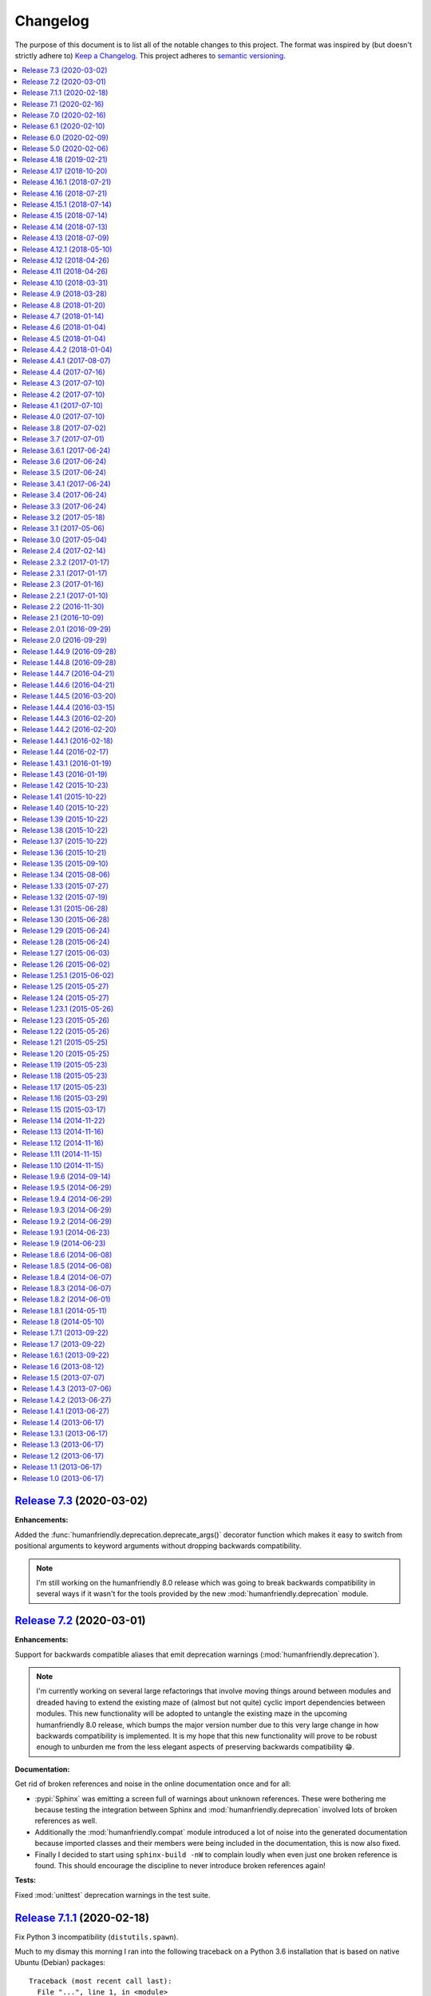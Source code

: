 Changelog
=========

The purpose of this document is to list all of the notable changes to this
project. The format was inspired by (but doesn't strictly adhere to) `Keep a
Changelog`_. This project adheres to `semantic versioning`_.

.. contents::
   :local:

.. _Keep a Changelog: http://keepachangelog.com/
.. _semantic versioning: http://semver.org/

`Release 7.3`_ (2020-03-02)
---------------------------

**Enhancements:**

Added the :func:`humanfriendly.deprecation.deprecate_args()` decorator function
which makes it easy to switch from positional arguments to keyword arguments
without dropping backwards compatibility.

.. note:: I'm still working on the humanfriendly 8.0 release which was going to
          break backwards compatibility in several ways if it wasn't for the
          tools provided by the new :mod:`humanfriendly.deprecation` module.

.. _Release 7.3: https://github.com/xolox/python-humanfriendly/compare/7.2...7.3

`Release 7.2`_ (2020-03-01)
---------------------------

**Enhancements:**

Support for backwards compatible aliases that emit deprecation warnings
(:mod:`humanfriendly.deprecation`).

.. note:: I'm currently working on several large refactorings that involve
          moving things around between modules and dreaded having to extend the
          existing maze of (almost but not quite) cyclic import dependencies
          between modules. This new functionality will be adopted to untangle
          the existing maze in the upcoming humanfriendly 8.0 release, which
          bumps the major version number due to this very large change in how
          backwards compatibility is implemented. It is my hope that this new
          functionality will prove to be robust enough to unburden me from the
          less elegant aspects of preserving backwards compatibility 😁.

**Documentation:**

Get rid of broken references and noise in the online documentation once and for all:

- :pypi:`Sphinx` was emitting a screen full of warnings about unknown
  references. These were bothering me because testing the integration between
  Sphinx and :mod:`humanfriendly.deprecation` involved lots of broken
  references as well.

- Additionally the :mod:`humanfriendly.compat` module introduced a lot of noise
  into the generated documentation because imported classes and their members
  were being included in the documentation, this is now also fixed.

- Finally I decided to start using ``sphinx-build -nW`` to complain loudly when
  even just one broken reference is found. This should encourage the discipline
  to never introduce broken references again!

**Tests:**

Fixed :mod:`unittest` deprecation warnings in the test suite.

.. _Release 7.2: https://github.com/xolox/python-humanfriendly/compare/7.1.1...7.2

`Release 7.1.1`_ (2020-02-18)
-----------------------------

Fix Python 3 incompatibility (``distutils.spawn``).

Much to my dismay this morning I ran into the following traceback on a Python
3.6 installation that is based on native Ubuntu (Debian) packages::

  Traceback (most recent call last):
    File "...", line 1, in <module>
      from coloredlogs.syslog import enable_system_logging
    File ".../coloredlogs/__init__.py", line 138, in <module>
      from humanfriendly import coerce_boolean
    File ".../humanfriendly/__init__.py", line 25, in <module>
      from humanfriendly.tables import format_pretty_table as format_table
    File ".../humanfriendly/tables.py", line 32, in <module>
      from humanfriendly.terminal import (
    File ".../humanfriendly/terminal.py", line 26, in <module>
      import distutils.spawn
  ModuleNotFoundError: No module named 'distutils.spawn'

To enable local development and testing against lots of Python releases I use
deadsnakes_ to install Python 2.7, 3.4, 3.5, 3.6, 3.7 and 3.8 at the same time.
Before committing 335a69bae5_ I did check the availability of the
``distutils.spawn`` module against my locally installed interpreters:

.. code-block:: console

   $ ls -l /usr/lib/python*/distutils/spawn.py
   -rw-r--r-- 1 root root 8.5K Nov  7 11:07 /usr/lib/python2.7/distutils/spawn.py
   -rw-r--r-- 1 root root 7.4K Mar 29  2019 /usr/lib/python3.4/distutils/spawn.py
   -rw-r--r-- 1 root root 7.3K Nov 24 02:35 /usr/lib/python3.5/distutils/spawn.py
   -rw-r--r-- 1 root root 7.3K Oct 28 17:30 /usr/lib/python3.6/distutils/spawn.py
   -rw-r--r-- 1 root root 7.7K Oct 28 17:30 /usr/lib/python3.7/distutils/spawn.py
   -rw-r--r-- 1 root root 7.7K Oct 28 17:30 /usr/lib/python3.8/distutils/spawn.py

I took this to mean it would be available on all these versions. Furthermore
the tests on Travis CI passed as well. I think this is because deadsnakes_ as
well as Travis CI are closer to upstream (the official Python releases) whereas
Debian and Ubuntu make significant customizations...

In any case this new commit should fix the issue by using
:func:`shutil.which()` on Python 3 instead.

.. _Release 7.1.1: https://github.com/xolox/python-humanfriendly/compare/7.1...7.1.1
.. _deadsnakes: https://launchpad.net/~deadsnakes/+archive/ubuntu/ppa
.. _335a69bae5: https://github.com/xolox/python-humanfriendly/commit/335a69bae5

`Release 7.1`_ (2020-02-16)
---------------------------

**Enhancements:**

- Enable Windows native support for ANSI escape sequences. This was brought to
  my attention in `coloredlogs issue #71`_ and `coloredlogs pull request #72`_.
  My experiences with ANSI escape sequences started out as part of the
  :pypi:`coloredlogs` package but eventually I moved the support for ANSI
  escape sequences to the :pypi:`humanfriendly` package. This explains how it
  now makes sense to integrate the Windows native ANSI escape sequence support
  in :pypi:`humanfriendly` as well.

**Bug fixes:**

- Accept pluralized disk size units (`#26`_). I'm not claiming this is a full
  solution to the problem, far from it. It does lessen the pain a bit (IMHO).

- Make sure the selected pager is available before trying to run it. While
  testing :pypi:`humanfriendly` on Windows 10 I noticed that ``humanfriendly
  --help`` resulted in nothing but a traceback, because :man:`less` wasn't
  available. That's not human friendly at all 😕 (even if it is Windows 😈).

.. _Release 7.1: https://github.com/xolox/python-humanfriendly/compare/7.0...7.1
.. _coloredlogs issue #71: https://github.com/xolox/python-coloredlogs/issues/71
.. _coloredlogs pull request #72: https://github.com/xolox/python-coloredlogs/pull/72
.. _#26: https://github.com/xolox/python-humanfriendly/issues/26

`Release 7.0`_ (2020-02-16)
---------------------------

After an unplanned but extended hiatus from the development and maintenance of
my open source projects I'm now finally starting to pick up some momentum, so
I'm trying to make the best of it:

- Merge pull request `#24`_: Fix bug in :func:`~humanfriendly.parse_length()` that rounded floats.
- Merge pull request `#32`_: Update hyperlinks in readme.
- Merge pull request `#33`_: Drop support for Python 2.6 and 3.0-3.4
- Merge pull request `#35`_: SVG badge in readme.
- Merge pull request `#36`_: Add support for nanoseconds and microseconds time units
- Fixed :func:`~humanfriendly.tables.format_rst_table()` omission from
  ``humanfriendly.tables.__all__``.
- Start testing on Python 3.8 and 3.9-dev.

.. _Release 7.0: https://github.com/xolox/python-humanfriendly/compare/6.1...7.0
.. _#24: https://github.com/xolox/python-humanfriendly/pull/24
.. _#32: https://github.com/xolox/python-humanfriendly/pull/32
.. _#33: https://github.com/xolox/python-humanfriendly/pull/33
.. _#35: https://github.com/xolox/python-humanfriendly/pull/35
.. _#36: https://github.com/xolox/python-humanfriendly/pull/36

`Release 6.1`_ (2020-02-10)
---------------------------

- Added a ``:pypy:`…``` role for easy linking to packages on the Python Package
  Index, for details refer to :func:`humanfriendly.sphinx.pypi_role()`.

- Wasted quite a bit of time debugging a MacOS failure on Travis CI caused by a
  broken :man:`pip` installation, fixed by using ``get-pip.py`` to bootstrap an
  installation that actually works 😉.

.. _Release 6.1: https://github.com/xolox/python-humanfriendly/compare/6.0...6.1

`Release 6.0`_ (2020-02-09)
---------------------------

**Noteworthy changes:**

- Enable :class:`~humanfriendly.testing.MockedProgram` to customize the shell
  script code of mocked programs. This was added to make it easy to mock a
  program that is expected to generate specific output (I'm planning to use
  this in the :pypi:`linux-utils` test suite).

- Defined ``__all__`` for all public modules that previously lacked "export
  control" and decided to bump the major version number as a precaution:

  - These changes should not have any impact on backwards compatibility,
    unless I forgot entries, in which case callers can get
    :exc:`~exceptions.ImportError` exceptions...

  - Imports of public modules were previously exported (implicitly) and this
    pollutes code completion suggestions which in turn can encourage bad
    practices (not importing things using their "canonical" name).

  - I started developing the ``humanfriendly`` package years before I learned
    about the value of defining ``__all__`` and so some modules lacked a
    definition until now. I decided that now was as good a time as any
    to add those definitions 😇.

**Miscellaneous changes:**

- Simplified the headings in ``docs/api.rst`` so that only the module names
  remain. This was done because Sphinx doesn't support nested links in HTML
  output and thus generated really weird "Table of Contents" listings.

- Fixed the reStructuredText references in the documentation of
  :func:`~humanfriendly.prompts.prompt_for_choice()`. This function is imported
  from :mod:`humanfriendly.prompts` to :mod:`humanfriendly` (for backwards
  compatibility) where it can't use relative references to refer to the other
  functions in the :mod:`humanfriendly.prompts` module.

- Changed the ``Makefile`` to default to Python 3 for development, make sure
  ``flake8`` is always up-to-date and silence the few targets whose commands
  were not already silenced.

- Embedded quite a few Python API references into recent changelog entries,
  just because I could (I ❤️  what hyperlinks can do for the usability of
  technical documentation, it gives a lot more context).

.. _Release 6.0: https://github.com/xolox/python-humanfriendly/compare/5.0...6.0

`Release 5.0`_ (2020-02-06)
---------------------------

- Added custom ``:man:`…``` role for easy linking to Linux manual pages to
  the :mod:`humanfriendly.sphinx` module.

- Changed rendering of pretty tables to expand tab characters to spaces:

  Until now pretty tables did not take the variable width of tab characters
  into account which resulted in tables whose "line drawing characters" were
  visually misaligned. Tabs are now expanded to spaces using
  ``str.expandtabs()``.

- Stop testing on Python 2.6 and drop official support. The world (including
  Travis CI) has moved on and preserving Python 2.6 compatibility was clearly
  starting to drag the project down...

I decided to bump the major version number because each of these changes can be
considered backwards incompatible in one way or another and version numbers are
cheap anyway so there 😛.

.. _Release 5.0: https://github.com/xolox/python-humanfriendly/compare/4.18...5.0

`Release 4.18`_ (2019-02-21)
----------------------------

- Added :func:`humanfriendly.text.generate_slug()` function.

- Fixed "invalid escape sequence" DeprecationWarning (pointed out by Python >= 3.6).

- Fought Travis CI (for way too long) in order to restore Python 2.6, 2.7, 3.4,
  3.5, 3.6 and 3.7 compatibility in the Travis CI configuration (unrelated to
  the ``humanfriendly`` package itself).

.. _Release 4.18: https://github.com/xolox/python-humanfriendly/compare/4.17...4.18

`Release 4.17`_ (2018-10-20)
----------------------------

- Add Python 3.7 to versions tested on Travis CI and using ``tox`` and document
  compatibility with Python 3.7.

- Add rudimentary caching decorator for functions:

  Over the years I've used several variations on this function in multiple
  projects and I'd like to consolidate all of those implementations into a
  single one that's properly tested and documented.

  Due to the simplicity and lack of external dependencies it seemed kind of
  fitting to include this in the ``humanfriendly`` package, which has become
  a form of extended standard library for my Python projects 😇.

.. _Release 4.17: https://github.com/xolox/python-humanfriendly/compare/4.16.1...4.17

`Release 4.16.1`_ (2018-07-21)
------------------------------

Yet another ANSI to HTML improvement: Emit an ANSI reset code before emitting
ANSI escape sequences that change styles, so that previously activated styles
don't inappropriately "leak through" to the text that follows.

.. _Release 4.16.1: https://github.com/xolox/python-humanfriendly/compare/4.16...4.16.1

`Release 4.16`_ (2018-07-21)
----------------------------

More HTML to ANSI improvements:

- Added :func:`humanfriendly.text.compact_empty_lines()` function.
- Enable optional ``callback`` argument to
  :func:`humanfriendly.terminal.html_to_ansi()`.
- Added a code sample and screenshot to the
  :class:`humanfriendly.terminal.HTMLConverter` documentation.
- Emit vertical whitespace for block tags like ``<div>``, ``<p>`` and ``<pre>``
  and post-process the generated output in ``__call__()`` to compact empty lines.
- Don't pre-process preformatted text using the user defined text callback.
- Improve robustness against malformed HTML (previously an ``IndexError`` would
  be raised when a closing ``</a>`` tag was encountered without a corresponding
  opening ``<a>`` tag).
- Emit an ANSI reset code when :func:`humanfriendly.terminal.html.HTMLConverter.close()`
  is called and a style is still active (improves robustness against malformed HTML).

.. _Release 4.16: https://github.com/xolox/python-humanfriendly/compare/4.15.1...4.16

`Release 4.15.1`_ (2018-07-14)
------------------------------

Bug fixes for HTML to ANSI conversion.

HTML entities were being omitted from conversion because I had neglected to
define the ``handle_charref()`` and ``handle_entityref()`` methods (whose
definitions are so conveniently given in the documentation of the
``HTMLParser`` class 😇).

.. _Release 4.15.1: https://github.com/xolox/python-humanfriendly/compare/4.15...4.15.1

`Release 4.15`_ (2018-07-14)
----------------------------

Added the :func:`humanfriendly.terminal.html_to_ansi()` function which is a
shortcut for the :class:`humanfriendly.terminal.HTMLConverter` class that's
based on ``html.parser.HTMLParser``.

This new functionality converts HTML with simple text formatting tags like
``<b>`` for bold, ``<i>`` for italic, ``<u>`` for underline, ``<span>`` for
colors, etc. to text with ANSI escape sequences.

I'm still working on that awesome new project (update: see chat-archive_), this
functionality was born there but seemed like a useful addition to the
``humanfriendly`` package, given the flexibility that this provides 😇.

.. _Release 4.15: https://github.com/xolox/python-humanfriendly/compare/4.14...4.15

`Release 4.14`_ (2018-07-13)
----------------------------

Support for 24-bit (RGB) terminal colors. Works by accepting a tuple or
list with three integers representing an RGB (red, green, blue) color.

.. _Release 4.14: https://github.com/xolox/python-humanfriendly/compare/4.13...4.14

`Release 4.13`_ (2018-07-09)
----------------------------

Support for *italic* text rendering on the terminal.

I'm working on an awesome new project (update: see chat-archive_) that's almost
ready to publish, but then I noticed that I couldn't render italic text on the
terminal using the humanfriendly package. I checked and sure enough my terminal
supported it just fine, so I didn't see any reason not to fix this now 😇.

.. _Release 4.13: https://github.com/xolox/python-humanfriendly/compare/4.12.1...4.13
.. _chat-archive: https://chat-archive.readthedocs.io/

`Release 4.12.1`_ (2018-05-10)
------------------------------

It was reported in issue `#28`_ that ``humanfriendly --demo`` didn't work
on Python 3 due to two unrelated ``TypeError`` exceptions. First I added
a failing regression test to the test suite (`here's the failing build
<https://travis-ci.org/xolox/python-humanfriendly/builds/377202561>`_)
and then I applied the changes suggested in issue `#28`_, confirming that both
issues are indeed fixed because the test now passes (`here's the successful
build <https://travis-ci.org/xolox/python-humanfriendly/builds/377203446>`_).

.. _Release 4.12.1: https://github.com/xolox/python-humanfriendly/compare/4.12...4.12.1
.. _#28: https://github.com/xolox/python-humanfriendly/issues/28

`Release 4.12`_ (2018-04-26)
----------------------------

- Make :func:`humanfriendly.format_timespan()` accept
  :class:`datetime.timedelta` objects (fixes `#27`_).

- Add ``license`` key to ``setup.py`` script (pointed out to me in `coloredlogs
  pull request #53 <https://github.com/xolox/python-coloredlogs/pull/53>`_).

.. _Release 4.12: https://github.com/xolox/python-humanfriendly/compare/4.11...4.12
.. _#27: https://github.com/xolox/python-humanfriendly/issues/27

`Release 4.11`_ (2018-04-26)
----------------------------

Added this changelog as requested in `#23`_.

I've held off on having to keep track of changelogs in my open source
programming projects until now (2018) because it's yet another piece of
bookkeeping that adds overhead to project maintenance versus just writing the
damn code and throwing it up on GitHub :-p. However all that time I felt bad
for not publishing change logs and I knew that requests would eventually come
in and indeed in the past months I've received two requests in `#23`_ and in
`issue #55 of coloredlogs <https://github.com/xolox/python-coloredlogs/issues/55>`_.

I actually wrote a Python script that uses the ``git tag`` and ``git
for-each-ref`` commands to automatically generate a ``CHANGELOG.rst``
"prototype" (requiring manual editing to clean it up) to bootstrap the contents
of this document. I'm tempted to publish that now but don't want to get
sidetracked even further :-).

.. _Release 4.11: https://github.com/xolox/python-humanfriendly/compare/4.10...4.11
.. _#23: https://github.com/xolox/python-humanfriendly/issues/23

`Release 4.10`_ (2018-03-31)
----------------------------

Added the :func:`humanfriendly.Timer.sleep()` method to sleep "no more than"
the given number of seconds.

.. _Release 4.10: https://github.com/xolox/python-humanfriendly/compare/4.9...4.10

`Release 4.9`_ (2018-03-28)
---------------------------

Added the :func:`humanfriendly.tables.format_rst_table()` function to render
RST (reStructuredText) tables.

.. _Release 4.9: https://github.com/xolox/python-humanfriendly/compare/4.8...4.9

`Release 4.8`_ (2018-01-20)
---------------------------

Added the :func:`humanfriendly.coerce_pattern()` function. I previously created
this for vcs-repo-mgr_ and now need the same thing in qpass_ so I'm putting it
in humanfriendly :-) because it kind of fits with the other coercion functions.

.. _Release 4.8: https://github.com/xolox/python-humanfriendly/compare/4.7...4.8
.. _vcs-repo-mgr: https://vcs-repo-mgr.readthedocs.io/
.. _qpass: https://qpass.readthedocs.io/

`Release 4.7`_ (2018-01-14)
---------------------------

- Added support for background colors and 256 color mode (related to `issue 35
  on the coloredlogs issue tracker <https://github.com/xolox/python-coloredlogs/issues/35>`_).

- Added tests for :func:`~humanfriendly.terminal.output()`,
  :func:`~humanfriendly.terminal.message()` and
  :func:`~humanfriendly.terminal.warning()`.

.. _Release 4.7: https://github.com/xolox/python-humanfriendly/compare/4.6...4.7

`Release 4.6`_ (2018-01-04)
---------------------------

Fixed issue #21 by implementing support for bright (high intensity) terminal colors.

.. _Release 4.6: https://github.com/xolox/python-humanfriendly/compare/4.5...4.6
.. _#21: https://github.com/xolox/python-humanfriendly/issues/21

`Release 4.5`_ (2018-01-04)
---------------------------

Fixed issue `#16` by merging pull request `#17`_: Extend byte ranges, add RAM
output to command line.

In the merge commit I removed the ``--format-bytes`` option that `#17`_ added
and instead implemented a ``--binary`` option which changes ``--format-size``
to use binary multiples of bytes (base-2) instead of decimal multiples of bytes
(base-10).

.. _Release 4.5: https://github.com/xolox/python-humanfriendly/compare/4.4.2...4.5
.. _#16: https://github.com/xolox/python-humanfriendly/issues/16
.. _#17: https://github.com/xolox/python-humanfriendly/pulls/17

`Release 4.4.2`_ (2018-01-04)
-----------------------------

- Fixed ``ImportError`` exception on Windows due to interactive prompts (fixes `#19`_ by merging `#20`_.).
- Enable MacOS builds on Travis CI and document MacOS compatibility.
- Change Sphinx documentation theme.

.. _Release 4.4.2: https://github.com/xolox/python-humanfriendly/compare/4.4.1...4.4.2
.. _#19: https://github.com/xolox/python-humanfriendly/issues/19
.. _#20: https://github.com/xolox/python-humanfriendly/pull/20

`Release 4.4.1`_ (2017-08-07)
-----------------------------

Include the Sphinx documentation in source distributions (same rationales as
for the similar change made to 'coloredlogs' and 'verboselogs').

.. _Release 4.4.1: https://github.com/xolox/python-humanfriendly/compare/4.4...4.4.1

`Release 4.4`_ (2017-07-16)
---------------------------

Added the :func:`~humanfriendly.testing.make_dirs()` and
:func:`~humanfriendly.testing.touch()` functions.

.. _Release 4.4: https://github.com/xolox/python-humanfriendly/compare/4.3...4.4

`Release 4.3`_ (2017-07-10)
---------------------------

Don't log duplicate output in :func:`~humanfriendly.testing.run_cli()`.

.. _Release 4.3: https://github.com/xolox/python-humanfriendly/compare/4.2...4.3

`Release 4.2`_ (2017-07-10)
---------------------------

Automatically reconfigure logging in :func:`~humanfriendly.testing.run_cli()`.

.. _Release 4.2: https://github.com/xolox/python-humanfriendly/compare/4.1...4.2

`Release 4.1`_ (2017-07-10)
---------------------------

Improve :func:`~humanfriendly.testing.run_cli()` to always log standard error
as well.

.. _Release 4.1: https://github.com/xolox/python-humanfriendly/compare/4.0...4.1

`Release 4.0`_ (2017-07-10)
---------------------------

Backwards incompatible improvements to :func:`~humanfriendly.testing.run_cli()`.

I just wasted quite a bit of time debugging a Python 3.6 incompatibility in
deb-pkg-tools (see build 251688788_) which was obscured by my naive
implementation of the ``run_cli()`` function. This change is backwards
incompatible because ``run_cli()`` now intercepts all exceptions whereas
previously it would only intercept ``SystemExit``.

.. _Release 4.0: https://github.com/xolox/python-humanfriendly/compare/3.8...4.0
.. _251688788: https://travis-ci.org/xolox/python-deb-pkg-tools/builds/251688788

`Release 3.8`_ (2017-07-02)
---------------------------

Make it easy to mock the ``$HOME`` directory.

.. _Release 3.8: https://github.com/xolox/python-humanfriendly/compare/3.7...3.8

`Release 3.7`_ (2017-07-01)
---------------------------

Enable customizable skipping of tests.

.. _Release 3.7: https://github.com/xolox/python-humanfriendly/compare/3.6.1...3.7

`Release 3.6.1`_ (2017-06-24)
-----------------------------

Improved the robustness of the :class:`~humanfriendly.testing.PatchedAttribute`
and :class:`~humanfriendly.testing.PatchedItem` classes.

.. _Release 3.6.1: https://github.com/xolox/python-humanfriendly/compare/3.6...3.6.1

`Release 3.6`_ (2017-06-24)
---------------------------

- Made the retry limit in interactive prompts configurable.
- Refactored the makefile and Travis CI configuration.

.. _Release 3.6: https://github.com/xolox/python-humanfriendly/compare/3.5...3.6

`Release 3.5`_ (2017-06-24)
---------------------------

Added ``humanfriendly.testing.TestCase.assertRaises()`` enhancements.

.. _Release 3.5: https://github.com/xolox/python-humanfriendly/compare/3.4.1...3.5

`Release 3.4.1`_ (2017-06-24)
-----------------------------

Bug fix for Python 3 syntax incompatibility.

.. _Release 3.4.1: https://github.com/xolox/python-humanfriendly/compare/3.4...3.4.1

`Release 3.4`_ (2017-06-24)
---------------------------

Promote the command line testing function to the public API.

.. _Release 3.4: https://github.com/xolox/python-humanfriendly/compare/3.3...3.4

`Release 3.3`_ (2017-06-24)
---------------------------

- Added the :func:`humanfriendly.text.random_string()` function.
- Added the :mod:`humanfriendly.testing` module with unittest helpers.
- Define ``humanfriendly.text.__all__``.

.. _Release 3.3: https://github.com/xolox/python-humanfriendly/compare/3.2...3.3

`Release 3.2`_ (2017-05-18)
---------------------------

Added the ``humanfriendly.terminal.output()`` function to auto-encode terminal
output to avoid encoding errors and applied the use of this function in various
places throughout the package.

.. _Release 3.2: https://github.com/xolox/python-humanfriendly/compare/3.1...3.2

`Release 3.1`_ (2017-05-06)
---------------------------

Improved usage message parsing and rendering.

While working on a new project I noticed that the ``join_lines()`` call in
``render_usage()`` could corrupt lists as observed here:

https://github.com/xolox/python-rsync-system-backup/blob/ed73787745e706cb6ab76c73acb2480e24d87d7b/README.rst#command-line (check the part after 'Supported locations include:')

To be honest I'm not even sure why I added that ``join_lines()`` call to begin
with and I can't think of any good reasons to keep it there, so gone it is!

.. _Release 3.1: https://github.com/xolox/python-humanfriendly/compare/3.0...3.1

`Release 3.0`_ (2017-05-04)
---------------------------

- Added support for min, mins abbreviations for minutes based on `#14`_.
- Added Python 3.6 to supported versions on Travis CI and in documentation.

I've decided to bump the major version number after merging pull request `#14`_
because the ``humanfriendly.time_units`` data structure was changed. Even
though this module scope variable isn't included in the online documentation,
nothing stops users from importing it anyway, so this change is technically
backwards incompatible. Besides, version numbers are cheap. In fact, they are
infinite! :-)

.. _Release 3.0: https://github.com/xolox/python-humanfriendly/compare/2.4...3.0
.. _#14: https://github.com/xolox/python-humanfriendly/pull/14

`Release 2.4`_ (2017-02-14)
---------------------------

Make ``usage()`` and ``show_pager()`` more user friendly by changing how
:man:`less` as a default pager is invoked (with specific options).

.. _Release 2.4: https://github.com/xolox/python-humanfriendly/compare/2.3.2...2.4

`Release 2.3.2`_ (2017-01-17)
-----------------------------

Bug fix: Don't hard code conditional dependencies in wheels.

.. _Release 2.3.2: https://github.com/xolox/python-humanfriendly/compare/2.3.1...2.3.2

`Release 2.3.1`_ (2017-01-17)
-----------------------------

Fix ``parse_usage()`` tripping up on commas in option labels.

.. _Release 2.3.1: https://github.com/xolox/python-humanfriendly/compare/2.3...2.3.1

`Release 2.3`_ (2017-01-16)
---------------------------

- Switch to monotonic clock for timers based on `#13`_.
- Change ``readthedocs.org`` to ``readthedocs.io`` everywhere.
- Improve intersphinx references in documentation.
- Minor improvements to setup script.

.. _Release 2.3: https://github.com/xolox/python-humanfriendly/compare/2.2.1...2.3
.. _#13: https://github.com/xolox/python-humanfriendly/issues/13

`Release 2.2.1`_ (2017-01-10)
-----------------------------

- Improve use of timers as context managers by returning the timer object (as originally intended).
- Minor improvements to reStructuredText formatting in various docstrings.

.. _Release 2.2.1: https://github.com/xolox/python-humanfriendly/compare/2.2...2.2.1

`Release 2.2`_ (2016-11-30)
---------------------------

- Fix and add a test for ``parse_date()`` choking on Unicode strings.
- Only use "readline hints" in prompts when standard input is a tty.

.. _Release 2.2: https://github.com/xolox/python-humanfriendly/compare/2.1...2.2

`Release 2.1`_ (2016-10-09)
---------------------------

Added ``clean_terminal_output()`` function to sanitize captured terminal output.

.. _Release 2.1: https://github.com/xolox/python-humanfriendly/compare/2.0.1...2.1

`Release 2.0.1`_ (2016-09-29)
-----------------------------

Update ``README.rst`` based on the changes in 2.0 by merging `#12`_.

.. _Release 2.0.1: https://github.com/xolox/python-humanfriendly/compare/2.0...2.0.1
.. _#12: https://github.com/xolox/python-humanfriendly/pull/12

`Release 2.0`_ (2016-09-29)
---------------------------

Proper support for IEEE 1541 definitions of units (fixes `#4`_, merges `#8`_ and `#9`_).

.. _Release 2.0: https://github.com/xolox/python-humanfriendly/compare/1.44.9...2.0
.. _#4: https://github.com/xolox/python-humanfriendly/issues/4
.. _#8: https://github.com/xolox/python-humanfriendly/pull/8
.. _#9: https://github.com/xolox/python-humanfriendly/pull/9

`Release 1.44.9`_ (2016-09-28)
------------------------------

- Fix and add tests for the timespan formatting issues reported in issues `#10`_ and `#11`_.
- Refactor ``Makefile``, switch to ``py.test``, add wheel support, etc.

.. _#10: https://github.com/xolox/python-humanfriendly/issues/10
.. _#11: https://github.com/xolox/python-humanfriendly/issues/11
.. _Release 1.44.9: https://github.com/xolox/python-humanfriendly/compare/1.44.8...1.44.9

`Release 1.44.8`_ (2016-09-28)
------------------------------

- Fixed `issue #7`_ (``TypeError`` when calling ``show_pager()`` on Python 3) and added a test.
- Minor improvements to the ``setup.py`` script.
- Stop testing tags on Travis CI.

.. _Release 1.44.8: https://github.com/xolox/python-humanfriendly/compare/1.44.7...1.44.8
.. _issue #7: https://github.com/xolox/python-humanfriendly/issues/7

`Release 1.44.7`_ (2016-04-21)
------------------------------

Minor improvements to usage message reformatting.

.. _Release 1.44.7: https://github.com/xolox/python-humanfriendly/compare/1.44.6...1.44.7

`Release 1.44.6`_ (2016-04-21)
------------------------------

Remove an undocumented ``.strip()`` call  from ``join_lines()``.

Why I noticed this: It has the potential to eat significant white
space in usage messages that are marked up in reStructuredText syntax.

Why I decided to change it: The behavior isn't documented and on
second thought I wouldn't expect a function called ``join_lines()``
to strip any and all leading/trailing white space.

.. _Release 1.44.6: https://github.com/xolox/python-humanfriendly/compare/1.44.5...1.44.6

`Release 1.44.5`_ (2016-03-20)
------------------------------

Improved the usage message parsing algorithm (also added a proper test). Refer
to ``test_parse_usage_tricky()`` for an example of a usage message that is now
parsed correctly but would previously confuse the dumb "parsing" algorithm in
``parse_usage()``.

.. _Release 1.44.5: https://github.com/xolox/python-humanfriendly/compare/1.44.4...1.44.5

`Release 1.44.4`_ (2016-03-15)
------------------------------

Made usage message parsing a bit more strict. Admittedly this still needs a lot
more love to make it more robust but I lack the time to implement this at the
moment. Some day soon! :-)

.. _Release 1.44.4: https://github.com/xolox/python-humanfriendly/compare/1.44.3...1.44.4

`Release 1.44.3`_ (2016-02-20)
------------------------------

Unbreak conditional importlib dependency after breakage observed here:
https://travis-ci.org/xolox/python-humanfriendly/builds/110585766

.. _Release 1.44.3: https://github.com/xolox/python-humanfriendly/compare/1.44.2...1.44.3

`Release 1.44.2`_ (2016-02-20)
------------------------------

- Make conditional importlib dependency compatible with wheels: While running
  tox tests of another project of mine that uses the humanfriendly package I
  noticed a traceback when importing the humanfriendly package (because
  importlib was missing). After some digging I found that tox uses pip to
  install packages and pip converts source distributions to wheel distributions
  before/during installation, thereby dropping the conditional importlib
  dependency.

- Added the Sphinx extension trove classifier to the ``setup.py`` script.

.. _Release 1.44.2: https://github.com/xolox/python-humanfriendly/compare/1.44.1...1.44.2

`Release 1.44.1`_ (2016-02-18)
------------------------------

- Fixed a non-fatal but obviously wrong log format error in ``prompt_for_choice()``.
- Added Python 3.5 to supported versions on Travis CI and in the documentation.

.. _Release 1.44.1: https://github.com/xolox/python-humanfriendly/compare/1.44...1.44.1

`Release 1.44`_ (2016-02-17)
----------------------------

Added the ``humanfriendly.sphinx`` module with automagic usage message
reformatting and a bit of code that I'd been copying and pasting between
``docs/conf.py`` scripts for years to include magic methods, etc in
Sphinx generated documentation.

.. _Release 1.44: https://github.com/xolox/python-humanfriendly/compare/1.43.1...1.44

`Release 1.43.1`_ (2016-01-19)
------------------------------

Bug fix for Python 2.6 compatibility in ``setup.py`` script.

.. _Release 1.43.1: https://github.com/xolox/python-humanfriendly/compare/1.43...1.43.1

`Release 1.43`_ (2016-01-19)
----------------------------

Replaced ``import_module()`` with a conditional dependency on ``importlib``.

.. _Release 1.43: https://github.com/xolox/python-humanfriendly/compare/1.42...1.43

`Release 1.42`_ (2015-10-23)
----------------------------

Added proper tests for ANSI escape sequence support.

.. _Release 1.42: https://github.com/xolox/python-humanfriendly/compare/1.41...1.42

`Release 1.41`_ (2015-10-22)
----------------------------

- Moved hard coded ANSI text style codes to a module level ``ANSI_TEXT_STYLES`` dictionary.
- Improved the related error reporting based on the new dictionary.

.. _Release 1.41: https://github.com/xolox/python-humanfriendly/compare/1.40...1.41

`Release 1.40`_ (2015-10-22)
----------------------------

Added support for custom delimiters in ``humanfriendly.text.split()``.

.. _Release 1.40: https://github.com/xolox/python-humanfriendly/compare/1.39...1.40

`Release 1.39`_ (2015-10-22)
----------------------------

Added the ``humanfriendly.compat`` module to group Python 2 / 3 compatibility logic.

.. _Release 1.39: https://github.com/xolox/python-humanfriendly/compare/1.38...1.39

`Release 1.38`_ (2015-10-22)
----------------------------

- Added the ``prompt_for_confirmation()`` function to render (y/n) prompts.
- Improved the prompt rendered by ``prompt_for_choice()``.
- Extracted supporting prompt functionality to separate functions.

.. _Release 1.38: https://github.com/xolox/python-humanfriendly/compare/1.37...1.38

`Release 1.37`_ (2015-10-22)
----------------------------

- Added support for wrapping ANSI escape sequences in "readline hints".
- Work around incompatibility between ``flake8-pep257==1.0.3`` and ``pep257==0.7.0``.

.. _Release 1.37: https://github.com/xolox/python-humanfriendly/compare/1.36...1.37

`Release 1.36`_ (2015-10-21)
----------------------------

Added ``message()`` and ``warning()`` functions to write informational and
warning messages to the terminal (on the standard error stream).

.. _Release 1.36: https://github.com/xolox/python-humanfriendly/compare/1.35...1.36

`Release 1.35`_ (2015-09-10)
----------------------------

Implemented the feature request in issue #6: Support for milleseconds in
timespan parsing/formatting. Technically speaking this breaks backwards
compatibility but only by dropping a nasty (not documented) implementation
detail. Quoting from the old code::

  # All of the first letters of the time units are unique, so
  # although this check is not very strict I believe it to be
  # sufficient.

That no longer worked with [m]illiseconds versus [m]inutes as was
also evident from the feature request / bug report on GitHub.

.. _Release 1.35: https://github.com/xolox/python-humanfriendly/compare/1.34...1.35

`Release 1.34`_ (2015-08-06)
----------------------------

Implemented and added checks to enforce PEP-8 and PEP-257 compliance.

.. _Release 1.34: https://github.com/xolox/python-humanfriendly/compare/1.33...1.34

`Release 1.33`_ (2015-07-27)
----------------------------

Added ``format_length()`` and `parse_length()`` functions via `pull request #5`_.

.. _Release 1.33: https://github.com/xolox/python-humanfriendly/compare/1.32...1.33
.. _pull request #5: https://github.com/xolox/python-humanfriendly/pull/5

`Release 1.32`_ (2015-07-19)
----------------------------

Added the ``humanfriendly.text.split()`` function.

.. _Release 1.32: https://github.com/xolox/python-humanfriendly/compare/1.31...1.32

`Release 1.31`_ (2015-06-28)
----------------------------

Added support for rendering of usage messages to reStructuredText.

.. _Release 1.31: https://github.com/xolox/python-humanfriendly/compare/1.30...1.31

`Release 1.30`_ (2015-06-28)
----------------------------

Started moving functions to separate modules.

.. _Release 1.30: https://github.com/xolox/python-humanfriendly/compare/1.29...1.30

`Release 1.29`_ (2015-06-24)
----------------------------

Added the ``parse_timespan()`` function.

.. _Release 1.29: https://github.com/xolox/python-humanfriendly/compare/1.28...1.29

`Release 1.28`_ (2015-06-24)
----------------------------

Extracted the "new" ``tokenize()`` function from the existing ``parse_size()`` function.

.. _Release 1.28: https://github.com/xolox/python-humanfriendly/compare/1.27...1.28

`Release 1.27`_ (2015-06-03)
----------------------------

Changed table formatting to right-align table columns with numeric data (and
pimped the documentation).

.. _Release 1.27: https://github.com/xolox/python-humanfriendly/compare/1.26...1.27

`Release 1.26`_ (2015-06-02)
----------------------------

Make table formatting 'smart' by having it automatically handle overflow of
columns by switching to a different more verbose vertical table layout.

.. _Release 1.26: https://github.com/xolox/python-humanfriendly/compare/1.25.1...1.26

`Release 1.25.1`_ (2015-06-02)
------------------------------

- Bug fix for a somewhat obscure ``UnicodeDecodeError`` in ``setup.py`` on Python 3.
- Travis CI now also runs the test suite on PyPy.
- Documented PyPy compatibility.

.. _Release 1.25.1: https://github.com/xolox/python-humanfriendly/compare/1.25...1.25.1

`Release 1.25`_ (2015-05-27)
----------------------------

Added the ``humanfriendly.terminal.usage()`` function for nice rendering of
usage messages on interactive terminals (try ``humanfriendly --help`` to see it
in action).

.. _Release 1.25: https://github.com/xolox/python-humanfriendly/compare/1.24...1.25

`Release 1.24`_ (2015-05-27)
----------------------------

Added the ``humanfriendly.terminal`` module with support for ANSI escape
sequences, detecting interactive terinals, finding the terminal size, etc.

.. _Release 1.24: https://github.com/xolox/python-humanfriendly/compare/1.23.1...1.24

`Release 1.23.1`_ (2015-05-26)
------------------------------

Bug fix for Python 3 compatibility in ``format_table()``.

.. _Release 1.23.1: https://github.com/xolox/python-humanfriendly/compare/1.23...1.23.1

`Release 1.23`_ (2015-05-26)
----------------------------

Added ``format_table()`` function to format tabular data in simple textual tables.

.. _Release 1.23: https://github.com/xolox/python-humanfriendly/compare/1.22...1.23

`Release 1.22`_ (2015-05-26)
----------------------------

Added additional string formatting functions ``compact()``, ``dedent()``,
``format()``, ``is_empty_line()`` and ``trim_empty_lines()``.

.. _Release 1.22: https://github.com/xolox/python-humanfriendly/compare/1.21...1.22

`Release 1.21`_ (2015-05-25)
----------------------------

Added support for formatting numbers with thousands separators.

.. _Release 1.21: https://github.com/xolox/python-humanfriendly/compare/1.20...1.21

`Release 1.20`_ (2015-05-25)
----------------------------

- Added a simple command line interface.
- Added trove classifiers to ``setup.py``.

.. _Release 1.20: https://github.com/xolox/python-humanfriendly/compare/1.19...1.20

`Release 1.19`_ (2015-05-23)
----------------------------

Made it possible to use spinners as context managers.

.. _Release 1.19: https://github.com/xolox/python-humanfriendly/compare/1.18...1.19

`Release 1.18`_ (2015-05-23)
----------------------------

Added a ``Spinner.sleep()`` method.

.. _Release 1.18: https://github.com/xolox/python-humanfriendly/compare/1.17...1.18

`Release 1.17`_ (2015-05-23)
----------------------------

- Improved interaction between spinner & verbose log outputs: The spinner until
  now didn't end each string of output with a carriage return because then the
  text cursor would jump to the start of the screen line and disturb the
  spinner, however verbose log output and the spinner don't interact well
  because of this, so I've decided to hide the text cursor while the spinner is
  active.
- Added another example to the documentation of ``parse_date()``.

.. _Release 1.17: https://github.com/xolox/python-humanfriendly/compare/1.16...1.17

`Release 1.16`_ (2015-03-29)
----------------------------

- Change spinners to use the 'Erase in Line' ANSI escape code to properly clear screen lines.
- Improve performance of Travis CI and increase multiprocessing test coverage.

.. _Release 1.16: https://github.com/xolox/python-humanfriendly/compare/1.15...1.16

`Release 1.15`_ (2015-03-17)
----------------------------

- Added support for ``AutomaticSpinner`` that animates without requiring ``step()`` calls.
- Changed the Python package layout so that all ``*.py`` files are in one directory.
- Added tests for ``parse_path()`` and ``Timer.rounded``.

.. _Release 1.15: https://github.com/xolox/python-humanfriendly/compare/1.14...1.15

`Release 1.14`_ (2014-11-22)
----------------------------

- Changed ``coerce_boolean()`` to coerce empty strings to ``False``.
- Added ``parse_path()`` function (a simple combination of standard library functions that I've repeated numerous times).

.. _Release 1.14: https://github.com/xolox/python-humanfriendly/compare/1.13...1.14

`Release 1.13`_ (2014-11-16)
----------------------------

Added support for spinners with an embedded timer.

.. _Release 1.13: https://github.com/xolox/python-humanfriendly/compare/1.12...1.13

`Release 1.12`_ (2014-11-16)
----------------------------

Added support for rounded timestamps.

.. _Release 1.12: https://github.com/xolox/python-humanfriendly/compare/1.11...1.12

`Release 1.11`_ (2014-11-15)
----------------------------

Added ``coerce_boolean()`` function.

.. _Release 1.11: https://github.com/xolox/python-humanfriendly/compare/1.10...1.11

`Release 1.10`_ (2014-11-15)
----------------------------

Improved ``pluralize()`` by making it handle the simple case of pluralizing by adding 's'.

.. _Release 1.10: https://github.com/xolox/python-humanfriendly/compare/1.9.6...1.10

`Release 1.9.6`_ (2014-09-14)
-----------------------------

Improved the documentation by adding a few docstring examples via pull request `#3`_.

.. _Release 1.9.6: https://github.com/xolox/python-humanfriendly/compare/1.9.5...1.9.6
.. _#3: https://github.com/xolox/python-humanfriendly/pull/3

`Release 1.9.5`_ (2014-06-29)
-----------------------------

Improved the test suite by making the timing related tests less sensitive to
slow test execution. See
https://travis-ci.org/xolox/python-humanfriendly/jobs/28706938 but the same
thing can happen anywhere. When looked at from that perspective the fix I'm
committing here really isn't a fix, but I suspect it will be fine :-).

.. _Release 1.9.5: https://github.com/xolox/python-humanfriendly/compare/1.9.4...1.9.5

`Release 1.9.4`_ (2014-06-29)
-----------------------------

- Fixed Python 3 compatibility (``input()`` versus ``raw_input()``). See https://travis-ci.org/xolox/python-humanfriendly/jobs/28700750.
- Removed a ``print()`` in the test suite, left over from debugging.

.. _Release 1.9.4: https://github.com/xolox/python-humanfriendly/compare/1.9.3...1.9.4

`Release 1.9.3`_ (2014-06-29)
-----------------------------

- Automatically disable ``Spinner`` when ``stream.isatty()`` returns ``False``.
- Improve the makefile by adding ``install`` and ``coverage`` targets.
- Remove the makefile generated by Sphinx (all we need from it is one command).
- Add unit tests for ``prompt_for_choice()`` bringing coverage back up to 95%.

.. _Release 1.9.3: https://github.com/xolox/python-humanfriendly/compare/1.9.2...1.9.3

`Release 1.9.2`_ (2014-06-29)
-----------------------------

Added support for 'B' bytes unit to ``parse_size()`` via `pull request #2`_.

.. _Release 1.9.2: https://github.com/xolox/python-humanfriendly/compare/1.9.1...1.9.2
.. _pull request #2: https://github.com/xolox/python-humanfriendly/pull/2

`Release 1.9.1`_ (2014-06-23)
-----------------------------

Improved the ``prompt_for_choice()`` function by clearly presenting the default
choice (if any).

.. _Release 1.9.1: https://github.com/xolox/python-humanfriendly/compare/1.9...1.9.1

`Release 1.9`_ (2014-06-23)
---------------------------

Added the ``prompt_for_choice()`` function.

.. _Release 1.9: https://github.com/xolox/python-humanfriendly/compare/1.8.6...1.9

`Release 1.8.6`_ (2014-06-08)
-----------------------------

Enable ``Spinner`` to show progress counter (percentage).

.. _Release 1.8.6: https://github.com/xolox/python-humanfriendly/compare/1.8.5...1.8.6

`Release 1.8.5`_ (2014-06-08)
-----------------------------

Make ``Timer`` objects "resumable".

.. _Release 1.8.5: https://github.com/xolox/python-humanfriendly/compare/1.8.4...1.8.5

`Release 1.8.4`_ (2014-06-07)
-----------------------------

Make the ``Spinner(label=...)`` argument optional.

.. _Release 1.8.4: https://github.com/xolox/python-humanfriendly/compare/1.8.3...1.8.4

`Release 1.8.3`_ (2014-06-07)
-----------------------------

Make it possible to override the label for individual steps of spinners.

.. _Release 1.8.3: https://github.com/xolox/python-humanfriendly/compare/1.8.2...1.8.3

`Release 1.8.2`_ (2014-06-01)
-----------------------------

Automatically rate limit ``Spinner`` instances.

.. _Release 1.8.2: https://github.com/xolox/python-humanfriendly/compare/1.8.1...1.8.2

`Release 1.8.1`_ (2014-05-11)
-----------------------------

- Improve Python 3 compatibility: Make sure sequences passed to ``concatenate()`` are lists.
- Submit test coverage from Travis CI to Coveralls.io.
- Increase test coverage of ``concatenate()``, ``Spinner()`` and ``Timer()``.
- Use ``assertRaises()`` instead of ``try``, ``except`` and ``isinstance()`` in test suite.

.. _Release 1.8.1: https://github.com/xolox/python-humanfriendly/compare/1.8...1.8.1

`Release 1.8`_ (2014-05-10)
---------------------------

- Added support for Python 3 thanks to a pull request.
- Document the supported Python versions (2.6, 2.7 and 3.4).
- Started using Travis CI to automatically run the test suite.

.. _Release 1.8: https://github.com/xolox/python-humanfriendly/compare/1.7.1...1.8

`Release 1.7.1`_ (2013-09-22)
-----------------------------

Bug fix for ``concatenate()`` when given only one item.

.. _Release 1.7.1: https://github.com/xolox/python-humanfriendly/compare/1.7...1.7.1

`Release 1.7`_ (2013-09-22)
---------------------------

Added functions ``concatenate()`` and ``pluralize()``, both originally
developed in private scripts.

.. _Release 1.7: https://github.com/xolox/python-humanfriendly/compare/1.6.1...1.7

`Release 1.6.1`_ (2013-09-22)
-----------------------------

Bug fix: Don't raise an error in ``format_path()`` if $HOME isn't set.

.. _Release 1.6.1: https://github.com/xolox/python-humanfriendly/compare/1.6...1.6.1

`Release 1.6`_ (2013-08-12)
---------------------------

Added a ``Spinner`` class that I originally developed for `pip-accel
<https://github.com/paylogic/pip-accel>`_.

.. _Release 1.6: https://github.com/xolox/python-humanfriendly/compare/1.5...1.6

`Release 1.5`_ (2013-07-07)
---------------------------

Added a ``Timer`` class to easily keep track of long running operations.

.. _Release 1.5: https://github.com/xolox/python-humanfriendly/compare/1.4.3...1.5

`Release 1.4.3`_ (2013-07-06)
-----------------------------

Fixed various edge cases in ``format_path()``, making it more robust.

.. _Release 1.4.3: https://github.com/xolox/python-humanfriendly/compare/1.4.2...1.4.3

`Release 1.4.2`_ (2013-06-27)
-----------------------------

Improved the project description in ``setup.py`` and added a link to online
documentation on PyPI.

.. _Release 1.4.2: https://github.com/xolox/python-humanfriendly/compare/1.4.1...1.4.2

`Release 1.4.1`_ (2013-06-27)
-----------------------------

Renamed the package from ``human-friendly`` to ``humanfriendly``.

.. _Release 1.4.1: https://github.com/xolox/python-humanfriendly/compare/1.4...1.4.1

`Release 1.4`_ (2013-06-17)
---------------------------

Added the ``parse_date()`` function.

.. _Release 1.4: https://github.com/xolox/python-humanfriendly/compare/1.3.1...1.4

`Release 1.3.1`_ (2013-06-17)
-----------------------------

- Improved the documentation by adding lots of examples.
- Renamed the arguments to the ``format_size()`` and ``format_timespan()`` functions.

.. _Release 1.3.1: https://github.com/xolox/python-humanfriendly/compare/1.3...1.3.1

`Release 1.3`_ (2013-06-17)
---------------------------

Added the ``format_timespan()`` function.

.. _Release 1.3: https://github.com/xolox/python-humanfriendly/compare/1.2...1.3

`Release 1.2`_ (2013-06-17)
---------------------------

Started using Sphinx to generate API documentation from docstrings.

.. _Release 1.2: https://github.com/xolox/python-humanfriendly/compare/1.1...1.2

`Release 1.1`_ (2013-06-17)
---------------------------

Added the ``format_path()`` function.

.. _Release 1.1: https://github.com/xolox/python-humanfriendly/compare/1.0...1.1

`Release 1.0`_ (2013-06-17)
---------------------------

The initial commit of the project, created by gathering functions from various
personal scripts that I wrote over the past years.

.. _Release 1.0: https://github.com/xolox/python-humanfriendly/tree/1.0
